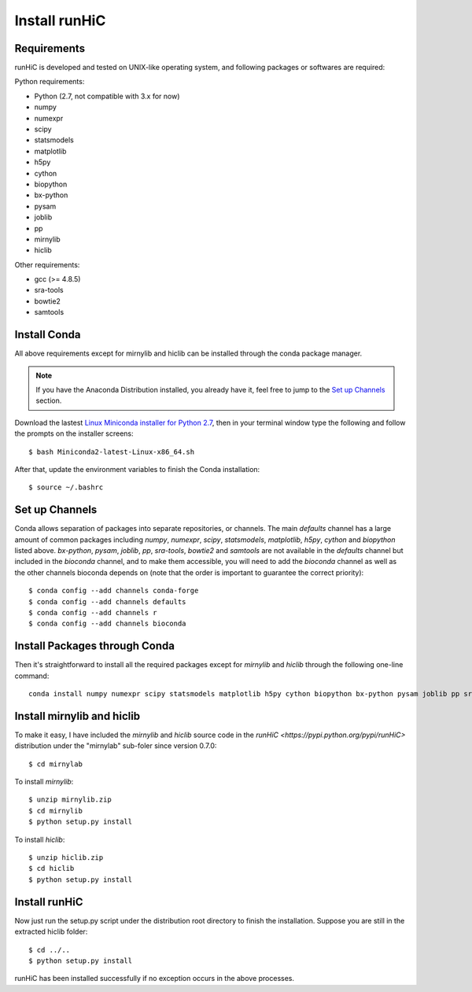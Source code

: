 Install runHiC
==============

Requirements
------------
runHiC is developed and tested on UNIX-like operating system, and following packages
or softwares are required:

Python requirements:

- Python (2.7, not compatible with 3.x for now)
- numpy
- numexpr 
- scipy
- statsmodels
- matplotlib
- h5py
- cython
- biopython
- bx-python
- pysam
- joblib
- pp
- mirnylib
- hiclib

Other requirements:

- gcc (>= 4.8.5)
- sra-tools
- bowtie2
- samtools

Install Conda
-------------
All above requirements except for mirnylib and hiclib can be installed through the
conda package manager.

.. note:: If you have the Anaconda Distribution installed, you already have it, feel free to jump to
   the `Set up Channels`_ section.

Download the lastest `Linux Miniconda installer for Python 2.7 <https://conda.io/miniconda.html>`_,
then in your terminal window type the following and follow the prompts on the installer screens::

    $ bash Miniconda2-latest-Linux-x86_64.sh

After that, update the environment variables to finish the Conda installation::

    $ source ~/.bashrc

Set up Channels
---------------
Conda allows separation of packages into separate repositories, or channels. The main *defaults*
channel has a large amount of common packages including *numpy*, *numexpr*, *scipy*, *statsmodels*,
*matplotlib*, *h5py*, *cython* and *biopython* listed above. *bx-python*, *pysam*, *joblib*, *pp*,
*sra-tools*, *bowtie2* and *samtools* are not available in the *defaults* channel but included in
the *bioconda* channel, and to make them accessible, you will need to add the *bioconda* channel
as well as the other channels bioconda depends on (note that the order is important to guarantee
the correct priority)::

    $ conda config --add channels conda-forge
    $ conda config --add channels defaults
    $ conda config --add channels r
    $ conda config --add channels bioconda

Install Packages through Conda
------------------------------
Then it's straightforward to install all the required packages except for *mirnylib* and *hiclib*
through the following one-line command::

    conda install numpy numexpr scipy statsmodels matplotlib h5py cython biopython bx-python pysam joblib pp sra-tools bowtie2 samtools gcc=4.8.5

Install mirnylib and hiclib
---------------------------
To make it easy, I have included the *mirnylib* and *hiclib* source code in the `runHiC <https://pypi.python.org/pypi/runHiC>`
distribution under the "mirnylab" sub-foler since version 0.7.0::

    $ cd mirnylab

To install *mirnylib*::

    $ unzip mirnylib.zip
    $ cd mirnylib
    $ python setup.py install

To install *hiclib*::

    $ unzip hiclib.zip
    $ cd hiclib
    $ python setup.py install

Install runHiC
--------------
Now just run the setup.py script under the distribution root directory to finish the installation.
Suppose you are still in the extracted hiclib folder::

    $ cd ../..
    $ python setup.py install

runHiC has been installed successfully if no exception occurs in the above processes.
